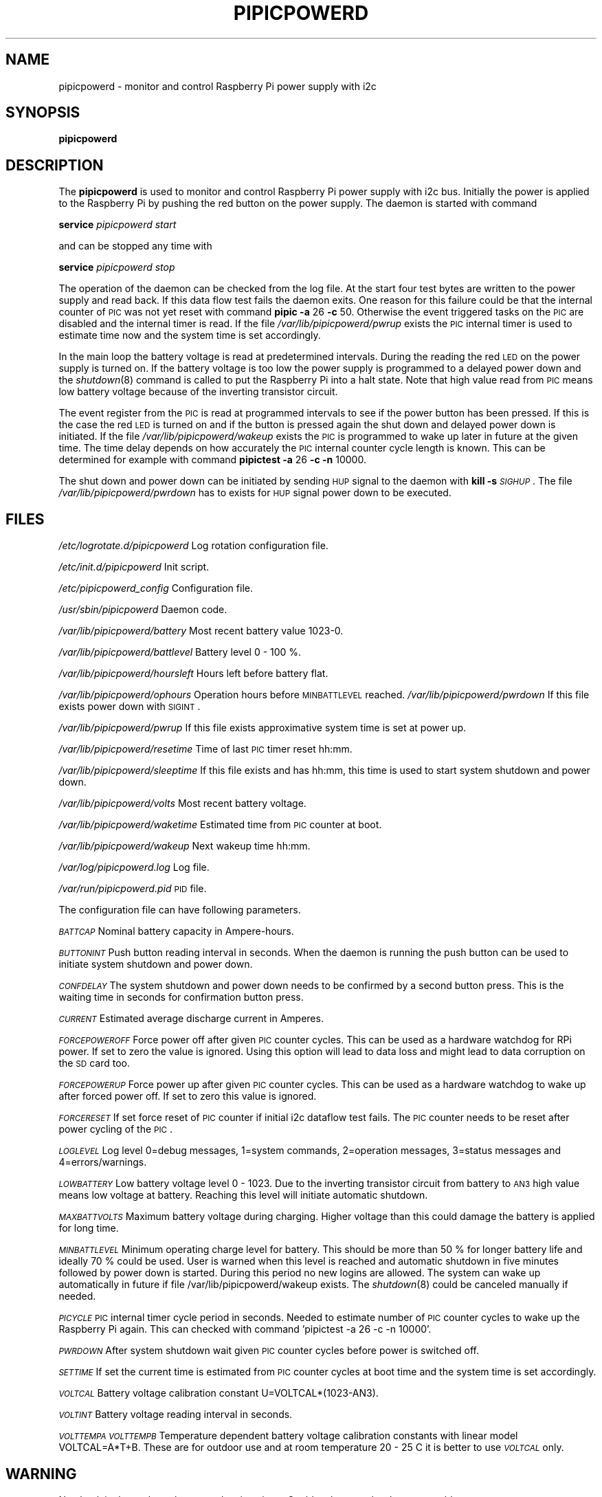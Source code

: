 .\" Automatically generated by Pod::Man 2.22 (Pod::Simple 3.13)
.\"
.\" Standard preamble:
.\" ========================================================================
.de Sp \" Vertical space (when we can't use .PP)
.if t .sp .5v
.if n .sp
..
.de Vb \" Begin verbatim text
.ft CW
.nf
.ne \\$1
..
.de Ve \" End verbatim text
.ft R
.fi
..
.\" Set up some character translations and predefined strings.  \*(-- will
.\" give an unbreakable dash, \*(PI will give pi, \*(L" will give a left
.\" double quote, and \*(R" will give a right double quote.  \*(C+ will
.\" give a nicer C++.  Capital omega is used to do unbreakable dashes and
.\" therefore won't be available.  \*(C` and \*(C' expand to `' in nroff,
.\" nothing in troff, for use with C<>.
.tr \(*W-
.ds C+ C\v'-.1v'\h'-1p'\s-2+\h'-1p'+\s0\v'.1v'\h'-1p'
.ie n \{\
.    ds -- \(*W-
.    ds PI pi
.    if (\n(.H=4u)&(1m=24u) .ds -- \(*W\h'-12u'\(*W\h'-12u'-\" diablo 10 pitch
.    if (\n(.H=4u)&(1m=20u) .ds -- \(*W\h'-12u'\(*W\h'-8u'-\"  diablo 12 pitch
.    ds L" ""
.    ds R" ""
.    ds C` ""
.    ds C' ""
'br\}
.el\{\
.    ds -- \|\(em\|
.    ds PI \(*p
.    ds L" ``
.    ds R" ''
'br\}
.\"
.\" Escape single quotes in literal strings from groff's Unicode transform.
.ie \n(.g .ds Aq \(aq
.el       .ds Aq '
.\"
.\" If the F register is turned on, we'll generate index entries on stderr for
.\" titles (.TH), headers (.SH), subsections (.SS), items (.Ip), and index
.\" entries marked with X<> in POD.  Of course, you'll have to process the
.\" output yourself in some meaningful fashion.
.ie \nF \{\
.    de IX
.    tm Index:\\$1\t\\n%\t"\\$2"
..
.    nr % 0
.    rr F
.\}
.el \{\
.    de IX
..
.\}
.\"
.\" Accent mark definitions (@(#)ms.acc 1.5 88/02/08 SMI; from UCB 4.2).
.\" Fear.  Run.  Save yourself.  No user-serviceable parts.
.    \" fudge factors for nroff and troff
.if n \{\
.    ds #H 0
.    ds #V .8m
.    ds #F .3m
.    ds #[ \f1
.    ds #] \fP
.\}
.if t \{\
.    ds #H ((1u-(\\\\n(.fu%2u))*.13m)
.    ds #V .6m
.    ds #F 0
.    ds #[ \&
.    ds #] \&
.\}
.    \" simple accents for nroff and troff
.if n \{\
.    ds ' \&
.    ds ` \&
.    ds ^ \&
.    ds , \&
.    ds ~ ~
.    ds /
.\}
.if t \{\
.    ds ' \\k:\h'-(\\n(.wu*8/10-\*(#H)'\'\h"|\\n:u"
.    ds ` \\k:\h'-(\\n(.wu*8/10-\*(#H)'\`\h'|\\n:u'
.    ds ^ \\k:\h'-(\\n(.wu*10/11-\*(#H)'^\h'|\\n:u'
.    ds , \\k:\h'-(\\n(.wu*8/10)',\h'|\\n:u'
.    ds ~ \\k:\h'-(\\n(.wu-\*(#H-.1m)'~\h'|\\n:u'
.    ds / \\k:\h'-(\\n(.wu*8/10-\*(#H)'\z\(sl\h'|\\n:u'
.\}
.    \" troff and (daisy-wheel) nroff accents
.ds : \\k:\h'-(\\n(.wu*8/10-\*(#H+.1m+\*(#F)'\v'-\*(#V'\z.\h'.2m+\*(#F'.\h'|\\n:u'\v'\*(#V'
.ds 8 \h'\*(#H'\(*b\h'-\*(#H'
.ds o \\k:\h'-(\\n(.wu+\w'\(de'u-\*(#H)/2u'\v'-.3n'\*(#[\z\(de\v'.3n'\h'|\\n:u'\*(#]
.ds d- \h'\*(#H'\(pd\h'-\w'~'u'\v'-.25m'\f2\(hy\fP\v'.25m'\h'-\*(#H'
.ds D- D\\k:\h'-\w'D'u'\v'-.11m'\z\(hy\v'.11m'\h'|\\n:u'
.ds th \*(#[\v'.3m'\s+1I\s-1\v'-.3m'\h'-(\w'I'u*2/3)'\s-1o\s+1\*(#]
.ds Th \*(#[\s+2I\s-2\h'-\w'I'u*3/5'\v'-.3m'o\v'.3m'\*(#]
.ds ae a\h'-(\w'a'u*4/10)'e
.ds Ae A\h'-(\w'A'u*4/10)'E
.    \" corrections for vroff
.if v .ds ~ \\k:\h'-(\\n(.wu*9/10-\*(#H)'\s-2\u~\d\s+2\h'|\\n:u'
.if v .ds ^ \\k:\h'-(\\n(.wu*10/11-\*(#H)'\v'-.4m'^\v'.4m'\h'|\\n:u'
.    \" for low resolution devices (crt and lpr)
.if \n(.H>23 .if \n(.V>19 \
\{\
.    ds : e
.    ds 8 ss
.    ds o a
.    ds d- d\h'-1'\(ga
.    ds D- D\h'-1'\(hy
.    ds th \o'bp'
.    ds Th \o'LP'
.    ds ae ae
.    ds Ae AE
.\}
.rm #[ #] #H #V #F C
.\" ========================================================================
.\"
.IX Title "PIPICPOWERD 8"
.TH PIPICPOWERD 8 "2014-04-30" "version 20140430" "Raspberry Pi"
.\" For nroff, turn off justification.  Always turn off hyphenation; it makes
.\" way too many mistakes in technical documents.
.if n .ad l
.nh
.SH "NAME"
pipicpowerd \-  monitor and control Raspberry Pi power supply with i2c
.SH "SYNOPSIS"
.IX Header "SYNOPSIS"
\&\fBpipicpowerd\fR
.SH "DESCRIPTION"
.IX Header "DESCRIPTION"
The \fBpipicpowerd\fR is used to monitor and control Raspberry Pi power supply
with i2c bus. Initially the power is applied to the Raspberry Pi by pushing
the red button on the power supply. The daemon is started with command
.PP
\&\fBservice\fR \fIpipicpowerd\fR \fIstart\fR
.PP
and can be stopped any time with
.PP
\&\fBservice\fR \fIpipicpowerd\fR \fIstop\fR
.PP
The operation of the daemon can be checked from the log file.
At the start four test bytes are written to the power supply and read back.
If this data flow test fails the daemon exits. One reason for this
failure could be that the internal counter of \s-1PIC\s0 was not yet reset with
command \fBpipic\fR \fB\-a\fR 26 \fB\-c\fR 50.
Otherwise the event triggered tasks on the \s-1PIC\s0 are disabled and the 
internal timer is read. If the file \fI/var/lib/pipicpowerd/pwrup\fR exists
the \s-1PIC\s0 internal timer is used to estimate time now and the system time is
set accordingly.
.PP
In the main
loop the battery voltage is read at predetermined intervals. During the 
reading the red \s-1LED\s0 on the power supply is turned on. If the battery
voltage is too low the power supply is programmed to a delayed power down and 
the \fIshutdown\fR\|(8) command is called to put the Raspberry Pi into a halt state.
Note that high value read from \s-1PIC\s0 means low battery voltage because of
the inverting transistor circuit.
.PP
The event register from the \s-1PIC\s0 is read at programmed intervals to see if
the power button has been pressed. If this is the case the red \s-1LED\s0 is turned
on and if the button is pressed again the shut down and delayed power down is 
initiated. If the file \fI/var/lib/pipicpowerd/wakeup\fR exists the \s-1PIC\s0 is 
programmed to wake up later in future at the given time. The time delay
depends on how accurately the \s-1PIC\s0 internal counter cycle length is known.
This can be determined for example with command 
\&\fBpipictest\fR \fB\-a\fR 26 \fB\-c\fR \fB\-n\fR 10000.
.PP
The shut down and power down can be initiated by sending \s-1HUP\s0 signal to 
the daemon with \fBkill\fR \fB\-s\fR \fI\s-1SIGHUP\s0\fR. 
The file \fI/var/lib/pipicpowerd/pwrdown\fR has to exists for \s-1HUP\s0 signal power
down to be executed.
.SH "FILES"
.IX Header "FILES"
\&\fI/etc/logrotate.d/pipicpowerd\fR    Log rotation configuration file.
.PP
\&\fI/etc/init.d/pipicpowerd\fR         Init script.
.PP
\&\fI/etc/pipicpowerd_config\fR         Configuration file.
.PP
\&\fI/usr/sbin/pipicpowerd\fR           Daemon code.
.PP
\&\fI/var/lib/pipicpowerd/battery\fR    Most recent battery value 1023\-0.
.PP
\&\fI/var/lib/pipicpowerd/battlevel\fR  Battery level 0 \- 100 %.
.PP
\&\fI/var/lib/pipicpowerd/hoursleft\fR  Hours left before battery flat.
.PP
\&\fI/var/lib/pipicpowerd/ophours\fR    Operation hours before \s-1MINBATTLEVEL\s0 reached.  
\&\fI/var/lib/pipicpowerd/pwrdown\fR    If this file exists power down with \s-1SIGINT\s0.
.PP
\&\fI/var/lib/pipicpowerd/pwrup\fR      If this file exists approximative system time is set at power up.
.PP
\&\fI/var/lib/pipicpowerd/resetime\fR   Time of last \s-1PIC\s0 timer reset hh:mm.
.PP
\&\fI/var/lib/pipicpowerd/sleeptime\fR  If this file exists and has hh:mm, this time is used to start system shutdown and power down.
.PP
\&\fI/var/lib/pipicpowerd/volts\fR      Most recent battery voltage.
.PP
\&\fI/var/lib/pipicpowerd/waketime\fR   Estimated time from \s-1PIC\s0 counter at boot.
.PP
\&\fI/var/lib/pipicpowerd/wakeup\fR     Next wakeup time hh:mm.
.PP
\&\fI/var/log/pipicpowerd.log\fR        Log file.
.PP
\&\fI/var/run/pipicpowerd.pid\fR        \s-1PID\s0 file.
.PP
The configuration file can have following parameters.
.PP
\&\fI\s-1BATTCAP\s0\fR
Nominal battery capacity in Ampere-hours.
.PP
\&\fI\s-1BUTTONINT\s0\fR
Push button reading interval in seconds. When the daemon is running the
push button can be used to initiate system shutdown and power down.
.PP
\&\fI\s-1CONFDELAY\s0\fR
The system shutdown and power down needs to be confirmed by a second button
press. This is the waiting time in seconds for confirmation button press.
.PP
\&\fI\s-1CURRENT\s0\fR
Estimated average discharge current in Amperes.
.PP
\&\fI\s-1FORCEPOWEROFF\s0\fR
Force power off after given \s-1PIC\s0 counter cycles. This can be used as a 
hardware watchdog for RPi power. If set to zero the value is ignored. 
Using this option will lead to data loss and might lead to data corruption
on the \s-1SD\s0 card too.
.PP
\&\fI\s-1FORCEPOWERUP\s0\fR
Force power up after given \s-1PIC\s0 counter cycles. This can be used as a 
hardware watchdog to wake up after forced power off. If set to zero this 
value is ignored.
.PP
\&\fI\s-1FORCERESET\s0\fR
If set force reset of \s-1PIC\s0 counter if initial i2c dataflow test fails. The \s-1PIC\s0
counter needs to be reset after power cycling of the \s-1PIC\s0.
.PP
\&\fI\s-1LOGLEVEL\s0\fR
Log level 0=debug messages, 1=system commands, 2=operation messages, 
3=status messages and 4=errors/warnings.
.PP
\&\fI\s-1LOWBATTERY\s0\fR 
Low battery voltage level 0 \- 1023. Due to the inverting transistor 
circuit from battery to \s-1AN3\s0 high value means low voltage at battery.
Reaching this level will initiate automatic shutdown.
.PP
\&\fI\s-1MAXBATTVOLTS\s0\fR
Maximum battery voltage during charging. Higher voltage than this could
damage the battery is applied for long time.
.PP
\&\fI\s-1MINBATTLEVEL\s0\fR
Minimum operating charge level for battery. This should be more than 50 %
for longer battery life and ideally 70 % could be used. User is warned when
this level is reached and automatic shutdown in five minutes followed by
power down is started. During this period no new logins are allowed. 
The system can wake up automatically in future if file 
/var/lib/pipicpowerd/wakeup exists. The \fIshutdown\fR\|(8) could be canceled
manually if needed.
.PP
\&\fI\s-1PICYCLE\s0\fR 
\&\s-1PIC\s0 internal timer cycle period in seconds. Needed to estimate number of
\&\s-1PIC\s0 counter cycles to wake up the Raspberry Pi again. This can checked with
command 'pipictest \-a 26 \-c \-n 10000'.
.PP
\&\fI\s-1PWRDOWN\s0\fR 
After system shutdown wait given \s-1PIC\s0 counter cycles before power is switched
off.
.PP
\&\fI\s-1SETTIME\s0\fR
If set the current time is estimated from \s-1PIC\s0 counter cycles at boot time
and the system time is set accordingly.
.PP
\&\fI\s-1VOLTCAL\s0\fR
Battery voltage calibration constant U=VOLTCAL*(1023\-AN3).
.PP
\&\fI\s-1VOLTINT\s0\fR
Battery voltage reading interval in seconds.
.PP
\&\fI\s-1VOLTTEMPA\s0\fR \fI\s-1VOLTTEMPB\s0\fR  
Temperature dependent battery voltage calibration constants with linear
model VOLTCAL=A*T+B. These are for outdoor use and at room temperature
20 \- 25 C it is better to use \fI\s-1VOLTCAL\s0\fR only.
.SH "WARNING"
.IX Header "WARNING"
No check is done where the query data is written. Could make some hardware 
unusable.
.SH "BUGS"
.IX Header "BUGS"
The i2c clock needs to be low 10 \- 20 kHz for the \s-1PIC12F675\s0 used with this 
daemon. The clock can be set in \fI/etc/modprobe.d/i2c.conf\fR with line
\&\fIoptions i2c_bcm2708 baudrate=20000\fR.
.SH "AUTHORS"
.IX Header "AUTHORS"
Jaakko Koivuniemi
.SH "SEE ALSO"
.IX Header "SEE ALSO"
\&\fIpipic\fR\|(1), \fIpipicfile\fR\|(1), \fIpipictest\fR\|(1), \fIi2cdetect\fR\|(8), \fIi2cset\fR\|(8), \fIi2cget\fR\|(8)
